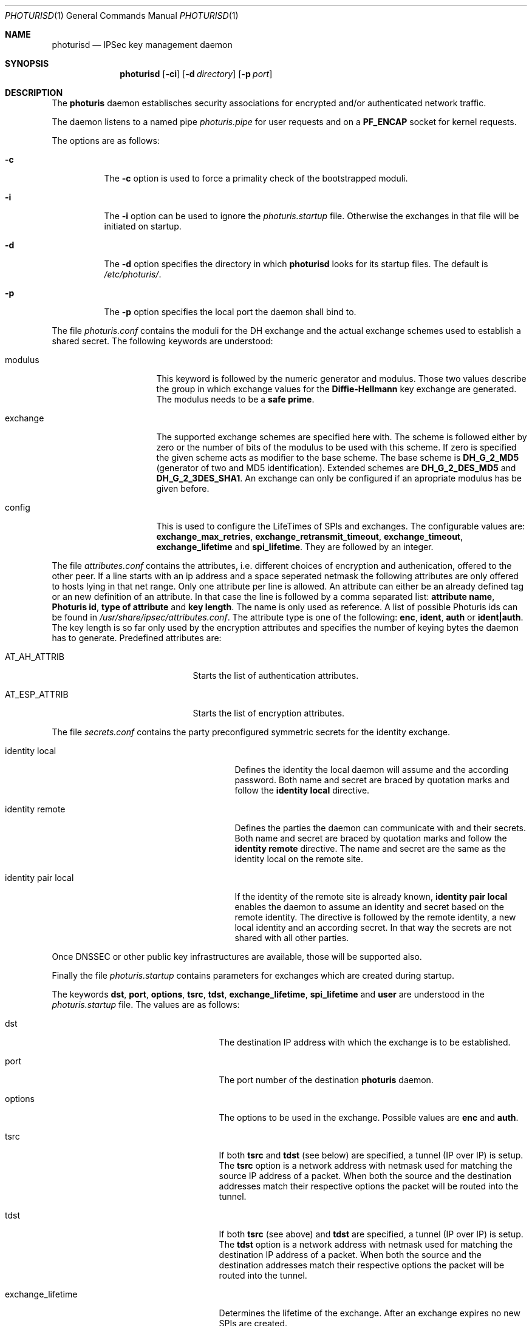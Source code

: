 .\" $OpenBSD: photurisd.8,v 1.2 1998/03/07 22:18:15 millert Exp $
.\" Copyright 1997 Niels Provos <provos@physnet.uni-hamburg.de>
.\" All rights reserved.
.\"
.\" Redistribution and use in source and binary forms, with or without
.\" modification, are permitted provided that the following conditions
.\" are met:
.\" 1. Redistributions of source code must retain the above copyright
.\"    notice, this list of conditions and the following disclaimer.
.\" 2. Redistributions in binary form must reproduce the above copyright
.\"    notice, this list of conditions and the following disclaimer in the
.\"    documentation and/or other materials provided with the distribution.
.\" 3. All advertising materials mentioning features or use of this software
.\"    must display the following acknowledgement:
.\"      This product includes software developed by Niels Provos.
.\" 4. The name of the author may not be used to endorse or promote products
.\"    derived from this software without specific prior written permission.
.\"
.\" THIS SOFTWARE IS PROVIDED BY THE AUTHOR ``AS IS'' AND ANY EXPRESS OR
.\" IMPLIED WARRANTIES, INCLUDING, BUT NOT LIMITED TO, THE IMPLIED WARRANTIES
.\" OF MERCHANTABILITY AND FITNESS FOR A PARTICULAR PURPOSE ARE DISCLAIMED.
.\" IN NO EVENT SHALL THE AUTHOR BE LIABLE FOR ANY DIRECT, INDIRECT,
.\" INCIDENTAL, SPECIAL, EXEMPLARY, OR CONSEQUENTIAL DAMAGES (INCLUDING, BUT
.\" NOT LIMITED TO, PROCUREMENT OF SUBSTITUTE GOODS OR SERVICES; LOSS OF USE,
.\" DATA, OR PROFITS; OR BUSINESS INTERRUPTION) HOWEVER CAUSED AND ON ANY
.\" THEORY OF LIABILITY, WHETHER IN CONTRACT, STRICT LIABILITY, OR TORT
.\" (INCLUDING NEGLIGENCE OR OTHERWISE) ARISING IN ANY WAY OUT OF THE USE OF
.\" THIS SOFTWARE, EVEN IF ADVISED OF THE POSSIBILITY OF SUCH DAMAGE.
.\"
.\" Manual page, using -mandoc macros
.\"
.Dd July 18, 1997
.Dt PHOTURISD 1
.Os
.Sh NAME
.Nm photurisd
.Nd IPSec key management daemon
.Sh SYNOPSIS
.Nm photurisd
.Op Fl ci
.Op Fl d Ar directory
.Op Fl p Ar port
.Sh DESCRIPTION
The
.Nm photuris
daemon establisches security associations for encrypted
and/or authenticated network traffic. 
.Pp
The daemon listens to a named pipe 
.Pa photuris.pipe
for user requests and on a
.Nm PF_ENCAP
socket for kernel requests.
.Pp
The options are as follows:
.Bl -tag -width Ds
.It Fl c
The
.Fl c
option is used to force a primality check of the bootstrapped moduli.
.It Fl i
The
.Fl i
option can be used to ignore the 
.Pa photuris.startup
file. Otherwise the exchanges in that file will be initiated
on startup.
.It Fl d
The
.Fl d
option specifies the directory in which
.Nm photurisd
looks for its startup files. The default is
.Pa /etc/photuris/ .
.It Fl p
The
.Fl p
option specifies the local port the daemon shall bind to.
.El
.Pp
The file
.Pa photuris.conf
contains the moduli for the DH exchange and the actual exchange
schemes used to establish a shared secret. The following keywords are 
understood:
.Bl -tag -width exchange -offset indent
.It modulus
This keyword is followed by the numeric generator and modulus. Those two
values describe the group in which exchange values for the 
.Nm Diffie-Hellmann
key exchange are generated. The modulus needs to be a 
.Nm safe prime .
.It exchange
The supported exchange schemes are specified here with. The scheme is followed
either by zero or the number of bits of the modulus to be used with this 
scheme. If zero is specified the given scheme acts as modifier to the base 
scheme. The base scheme is
.Nm DH_G_2_MD5
(generator of two and MD5 identification). Extended schemes are
.Nm DH_G_2_DES_MD5
and
.Nm DH_G_2_3DES_SHA1 .
An exchange can only be configured if an apropriate modulus has be given
before.
.It config
This is used to configure the LifeTimes of SPIs and exchanges. The configurable
values are:
.Nm exchange_max_retries ,
.Nm exchange_retransmit_timeout ,
.Nm exchange_timeout ,
.Nm exchange_lifetime 
and
.Nm spi_lifetime .
They are followed by an integer.
.El
.Pp
The file
.Pa attributes.conf
contains the attributes, i.e. different choices of encryption
and authenication, offered to the other peer. If a line starts with an ip
address and a space seperated netmask the following attributes are only
offered to hosts lying in that net range. Only one attribute per line
is allowed. An attribute can either be an already defined tag or
an new definition of an attribute. In that case the line is followed by a 
comma separated list:
.Nm attribute name ,
.Nm Photuris id ,
.Nm type of attribute
and
.Nm key length .
The name is only used as reference. A list of possible Photuris ids can
be found in
.Pa /usr/share/ipsec/attributes.conf .
The attribute type is one of the following:
.Nm enc ,
.Nm ident ,
.Nm auth
or
.Nm ident|auth .
The key length is so far only used by the encryption attributes and
specifies the number of keying bytes the daemon has to generate.
Predefined attributes are:
.Bl -tag -width AT_ESP_ATTRIB -offset indent
.It AT_AH_ATTRIB
Starts the list of authentication attributes.
.It AT_ESP_ATTRIB
Starts the list of encryption attributes.
.El
.Pp
The file
.Pa secrets.conf
contains the party preconfigured symmetric secrets for the
identity exchange. 
.Bl -tag -width identity_pair_local -offset indent
.It identity local
Defines the identity the local daemon will assume and the according
password. Both name and secret are braced by quotation marks and follow
the 
.Nm identity local
directive.
.It identity remote
Defines the parties the daemon can communicate with and their secrets.
Both name and secret are braced by quotation marks and follow the
.Nm identity remote
directive. The name and secret are the same as the identity local
on the remote site.
.It identity pair local
If the identity of the remote site is already known,
.Nm identity pair local
enables the daemon to assume an identity and secret based on
the remote identity. The directive is followed by the
remote identity, a new local identity and an according secret.
In that way the secrets are not shared with all other parties.
.El
.Pp
Once DNSSEC or other public key infrastructures are available, those will
be supported also.
.Pp
Finally the file
.Pa photuris.startup
contains parameters for exchanges which are created during
startup.
.Pp
The keywords 
.Nm dst ,
.Nm port ,
.Nm options ,
.Nm tsrc ,
.Nm tdst ,
.Nm exchange_lifetime ,
.Nm spi_lifetime
and
.Nm user
are understood in the 
.Pa photuris.startup
file. The values are as follows:
.Bl -tag -width exchange_lifetime -offset indent
.It dst
The destination IP address with which the exchange is to be established.
.It port
The port number of the destination
.Nm photuris
daemon.
.It options
The options to be used in the exchange. Possible values are
.Nm enc
and
.Nm auth .
.It tsrc
If both
.Nm tsrc
and
.Nm tdst
(see below) are specified, a tunnel (IP over IP) is setup.  The
.Nm tsrc
option is a network address with netmask used for matching the source
IP address of a packet.  When both the source and the destination
addresses match their respective options the packet will be routed into the
tunnel.
.It tdst
If both
.Nm tsrc
(see above) and
.Nm tdst
are specified, a tunnel (IP over IP) is setup.  The
.Nm tdst
option is a network address with netmask used for matching the destination
IP address of a packet.  When both the source and the destination
addresses match their respective options the packet will be routed into the
tunnel.
.It exchange_lifetime
Determines the lifetime of the exchange. After an exchange expires
no new SPIs are created.
.It spi_lifetime
Determines the lifetime of each created SPI in the exchange.
.It user
The user name for whom the keying shall be done. Preconfigured
secrets are taken from the users secret file.
.El
.Pp
Exchanges are separated by newlines.
.Pp
.Sh EXAMPLE
A sample photuris.startup entry:
.Pp
.Bd -literal
dst=134.100.106.2 port=468 options=auth
tsrc=134.100.104.0/255.255.255.255
tdst=134.100.106.0/255.255.255.255
.Ed
.Pp
.Sh SEE ALSO
.Xr startkey 1 .
.Sh HISTORY
The photuris keymanagement protocol is described in the internet draft
.Nm draft-simpson-photuris 
by the authors Phil Karn and William Allen Simpson.
This implementation was done 1997 by Niels Provos and appeared in 
.Ox 2.1 .

